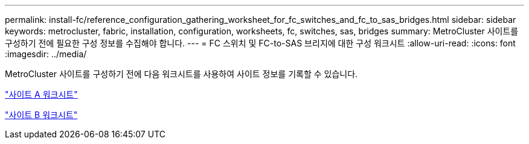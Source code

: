 ---
permalink: install-fc/reference_configuration_gathering_worksheet_for_fc_switches_and_fc_to_sas_bridges.html 
sidebar: sidebar 
keywords: metrocluster, fabric, installation, configuration, worksheets, fc, switches, sas, bridges 
summary: MetroCluster 사이트를 구성하기 전에 필요한 구성 정보를 수집해야 합니다. 
---
= FC 스위치 및 FC-to-SAS 브리지에 대한 구성 워크시트
:allow-uri-read: 
:icons: font
:imagesdir: ../media/


[role="lead"]
MetroCluster 사이트를 구성하기 전에 다음 워크시트를 사용하여 사이트 정보를 기록할 수 있습니다.

link:media/MetroCluster-FC_setup_worksheet_site-A.csv["사이트 A 워크시트"]

link:media/MetroCluster-FC_setup_worksheet_site-B.csv["사이트 B 워크시트"]
